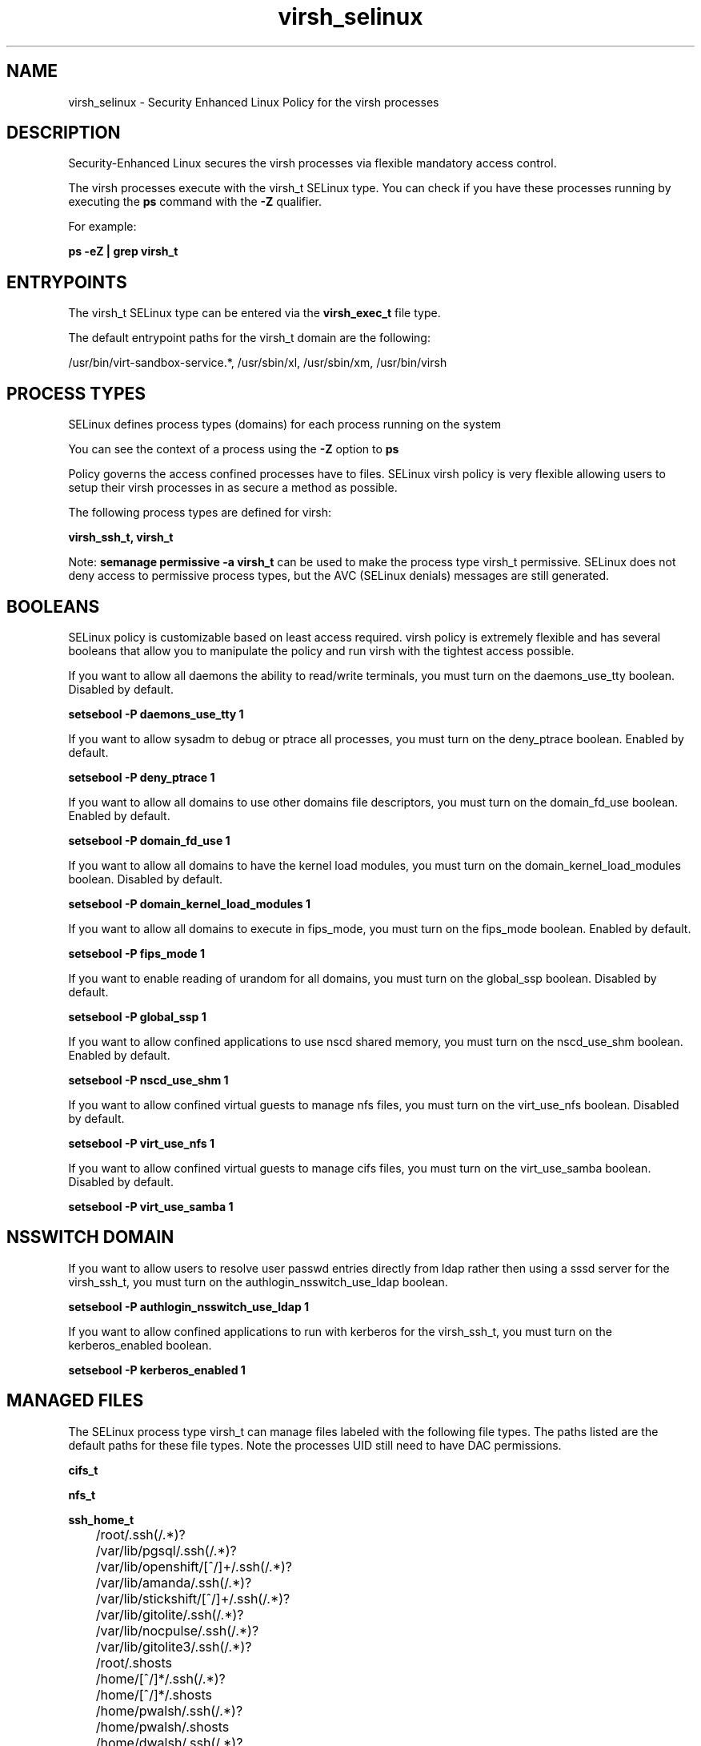 .TH  "virsh_selinux"  "8"  "13-01-16" "virsh" "SELinux Policy documentation for virsh"
.SH "NAME"
virsh_selinux \- Security Enhanced Linux Policy for the virsh processes
.SH "DESCRIPTION"

Security-Enhanced Linux secures the virsh processes via flexible mandatory access control.

The virsh processes execute with the virsh_t SELinux type. You can check if you have these processes running by executing the \fBps\fP command with the \fB\-Z\fP qualifier.

For example:

.B ps -eZ | grep virsh_t


.SH "ENTRYPOINTS"

The virsh_t SELinux type can be entered via the \fBvirsh_exec_t\fP file type.

The default entrypoint paths for the virsh_t domain are the following:

/usr/bin/virt-sandbox-service.*, /usr/sbin/xl, /usr/sbin/xm, /usr/bin/virsh
.SH PROCESS TYPES
SELinux defines process types (domains) for each process running on the system
.PP
You can see the context of a process using the \fB\-Z\fP option to \fBps\bP
.PP
Policy governs the access confined processes have to files.
SELinux virsh policy is very flexible allowing users to setup their virsh processes in as secure a method as possible.
.PP
The following process types are defined for virsh:

.EX
.B virsh_ssh_t, virsh_t
.EE
.PP
Note:
.B semanage permissive -a virsh_t
can be used to make the process type virsh_t permissive. SELinux does not deny access to permissive process types, but the AVC (SELinux denials) messages are still generated.

.SH BOOLEANS
SELinux policy is customizable based on least access required.  virsh policy is extremely flexible and has several booleans that allow you to manipulate the policy and run virsh with the tightest access possible.


.PP
If you want to allow all daemons the ability to read/write terminals, you must turn on the daemons_use_tty boolean. Disabled by default.

.EX
.B setsebool -P daemons_use_tty 1

.EE

.PP
If you want to allow sysadm to debug or ptrace all processes, you must turn on the deny_ptrace boolean. Enabled by default.

.EX
.B setsebool -P deny_ptrace 1

.EE

.PP
If you want to allow all domains to use other domains file descriptors, you must turn on the domain_fd_use boolean. Enabled by default.

.EX
.B setsebool -P domain_fd_use 1

.EE

.PP
If you want to allow all domains to have the kernel load modules, you must turn on the domain_kernel_load_modules boolean. Disabled by default.

.EX
.B setsebool -P domain_kernel_load_modules 1

.EE

.PP
If you want to allow all domains to execute in fips_mode, you must turn on the fips_mode boolean. Enabled by default.

.EX
.B setsebool -P fips_mode 1

.EE

.PP
If you want to enable reading of urandom for all domains, you must turn on the global_ssp boolean. Disabled by default.

.EX
.B setsebool -P global_ssp 1

.EE

.PP
If you want to allow confined applications to use nscd shared memory, you must turn on the nscd_use_shm boolean. Enabled by default.

.EX
.B setsebool -P nscd_use_shm 1

.EE

.PP
If you want to allow confined virtual guests to manage nfs files, you must turn on the virt_use_nfs boolean. Disabled by default.

.EX
.B setsebool -P virt_use_nfs 1

.EE

.PP
If you want to allow confined virtual guests to manage cifs files, you must turn on the virt_use_samba boolean. Disabled by default.

.EX
.B setsebool -P virt_use_samba 1

.EE

.SH NSSWITCH DOMAIN

.PP
If you want to allow users to resolve user passwd entries directly from ldap rather then using a sssd server for the virsh_ssh_t, you must turn on the authlogin_nsswitch_use_ldap boolean.

.EX
.B setsebool -P authlogin_nsswitch_use_ldap 1
.EE

.PP
If you want to allow confined applications to run with kerberos for the virsh_ssh_t, you must turn on the kerberos_enabled boolean.

.EX
.B setsebool -P kerberos_enabled 1
.EE

.SH "MANAGED FILES"

The SELinux process type virsh_t can manage files labeled with the following file types.  The paths listed are the default paths for these file types.  Note the processes UID still need to have DAC permissions.

.br
.B cifs_t


.br
.B nfs_t


.br
.B ssh_home_t

	/root/\.ssh(/.*)?
.br
	/var/lib/pgsql/\.ssh(/.*)?
.br
	/var/lib/openshift/[^/]+/\.ssh(/.*)?
.br
	/var/lib/amanda/\.ssh(/.*)?
.br
	/var/lib/stickshift/[^/]+/\.ssh(/.*)?
.br
	/var/lib/gitolite/\.ssh(/.*)?
.br
	/var/lib/nocpulse/\.ssh(/.*)?
.br
	/var/lib/gitolite3/\.ssh(/.*)?
.br
	/root/\.shosts
.br
	/home/[^/]*/\.ssh(/.*)?
.br
	/home/[^/]*/\.shosts
.br
	/home/pwalsh/\.ssh(/.*)?
.br
	/home/pwalsh/\.shosts
.br
	/home/dwalsh/\.ssh(/.*)?
.br
	/home/dwalsh/\.shosts
.br
	/var/lib/xguest/home/xguest/\.ssh(/.*)?
.br
	/var/lib/xguest/home/xguest/\.shosts
.br

.br
.B svirt_lxc_file_t


.br
.B vhostmd_tmpfs_t


.br
.B virt_etc_rw_t

	/etc/xen/.*/.*
.br
	/etc/xen/[^/]*
.br
	/etc/libvirt/.*/.*
.br
	/etc/libvirt/[^/]*
.br

.br
.B virt_etc_t

	/etc/xen/[^/]*
.br
	/etc/libvirt/[^/]*
.br
	/etc/xen
.br
	/etc/libvirt
.br

.br
.B virt_image_type

	all virtual image files
.br

.br
.B virt_lxc_var_run_t

	/var/run/libvirt/lxc(/.*)?
.br
	/var/run/libvirt-sandbox(/.*)?
.br

.br
.B xenfs_t


.SH FILE CONTEXTS
SELinux requires files to have an extended attribute to define the file type.
.PP
You can see the context of a file using the \fB\-Z\fP option to \fBls\bP
.PP
Policy governs the access confined processes have to these files.
SELinux virsh policy is very flexible allowing users to setup their virsh processes in as secure a method as possible.
.PP

.PP
.B STANDARD FILE CONTEXT

SELinux defines the file context types for the virsh, if you wanted to
store files with these types in a diffent paths, you need to execute the semanage command to sepecify alternate labeling and then use restorecon to put the labels on disk.

.B semanage fcontext -a -t virsh_exec_t '/srv/virsh/content(/.*)?'
.br
.B restorecon -R -v /srv/myvirsh_content

Note: SELinux often uses regular expressions to specify labels that match multiple files.

.I The following file types are defined for virsh:


.EX
.PP
.B virsh_exec_t
.EE

- Set files with the virsh_exec_t type, if you want to transition an executable to the virsh_t domain.

.br
.TP 5
Paths:
/usr/bin/virt-sandbox-service.*, /usr/sbin/xl, /usr/sbin/xm, /usr/bin/virsh

.PP
Note: File context can be temporarily modified with the chcon command.  If you want to permanently change the file context you need to use the
.B semanage fcontext
command.  This will modify the SELinux labeling database.  You will need to use
.B restorecon
to apply the labels.

.SH "COMMANDS"
.B semanage fcontext
can also be used to manipulate default file context mappings.
.PP
.B semanage permissive
can also be used to manipulate whether or not a process type is permissive.
.PP
.B semanage module
can also be used to enable/disable/install/remove policy modules.

.B semanage boolean
can also be used to manipulate the booleans

.PP
.B system-config-selinux
is a GUI tool available to customize SELinux policy settings.

.SH AUTHOR
This manual page was auto-generated using
.B "sepolicy manpage"
by Dan Walsh.

.SH "SEE ALSO"
selinux(8), virsh(8), semanage(8), restorecon(8), chcon(1), sepolicy(8)
, setsebool(8), virsh_ssh_selinux(8)